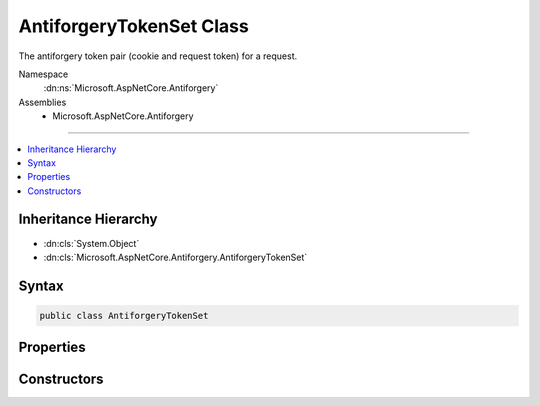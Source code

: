 

AntiforgeryTokenSet Class
=========================






The antiforgery token pair (cookie and request token) for a request.


Namespace
    :dn:ns:`Microsoft.AspNetCore.Antiforgery`
Assemblies
    * Microsoft.AspNetCore.Antiforgery

----

.. contents::
   :local:



Inheritance Hierarchy
---------------------


* :dn:cls:`System.Object`
* :dn:cls:`Microsoft.AspNetCore.Antiforgery.AntiforgeryTokenSet`








Syntax
------

.. code-block:: csharp

    public class AntiforgeryTokenSet








.. dn:class:: Microsoft.AspNetCore.Antiforgery.AntiforgeryTokenSet
    :hidden:

.. dn:class:: Microsoft.AspNetCore.Antiforgery.AntiforgeryTokenSet

Properties
----------

.. dn:class:: Microsoft.AspNetCore.Antiforgery.AntiforgeryTokenSet
    :noindex:
    :hidden:

    
    .. dn:property:: Microsoft.AspNetCore.Antiforgery.AntiforgeryTokenSet.CookieToken
    
        
    
        
        Gets the cookie token.
    
        
        :rtype: System.String
    
        
        .. code-block:: csharp
    
            public string CookieToken
            {
                get;
            }
    
    .. dn:property:: Microsoft.AspNetCore.Antiforgery.AntiforgeryTokenSet.FormFieldName
    
        
    
        
        Gets the name of the form field used for the request token.
    
        
        :rtype: System.String
    
        
        .. code-block:: csharp
    
            public string FormFieldName
            {
                get;
            }
    
    .. dn:property:: Microsoft.AspNetCore.Antiforgery.AntiforgeryTokenSet.HeaderName
    
        
    
        
        Gets the name of the header used for the request token.
    
        
        :rtype: System.String
    
        
        .. code-block:: csharp
    
            public string HeaderName
            {
                get;
            }
    
    .. dn:property:: Microsoft.AspNetCore.Antiforgery.AntiforgeryTokenSet.RequestToken
    
        
    
        
        Gets the request token.
    
        
        :rtype: System.String
    
        
        .. code-block:: csharp
    
            public string RequestToken
            {
                get;
            }
    

Constructors
------------

.. dn:class:: Microsoft.AspNetCore.Antiforgery.AntiforgeryTokenSet
    :noindex:
    :hidden:

    
    .. dn:constructor:: Microsoft.AspNetCore.Antiforgery.AntiforgeryTokenSet.AntiforgeryTokenSet(System.String, System.String, System.String, System.String)
    
        
    
        
        Creates the antiforgery token pair (cookie and request token) for a request.
    
        
    
        
        :param requestToken: The token that is supplied in the request.
        
        :type requestToken: System.String
    
        
        :param cookieToken: The token that is supplied in the request cookie.
        
        :type cookieToken: System.String
    
        
        :param formFieldName: The name of the form field used for the request token.
        
        :type formFieldName: System.String
    
        
        :param headerName: The name of the header used for the request token.
        
        :type headerName: System.String
    
        
        .. code-block:: csharp
    
            public AntiforgeryTokenSet(string requestToken, string cookieToken, string formFieldName, string headerName)
    

